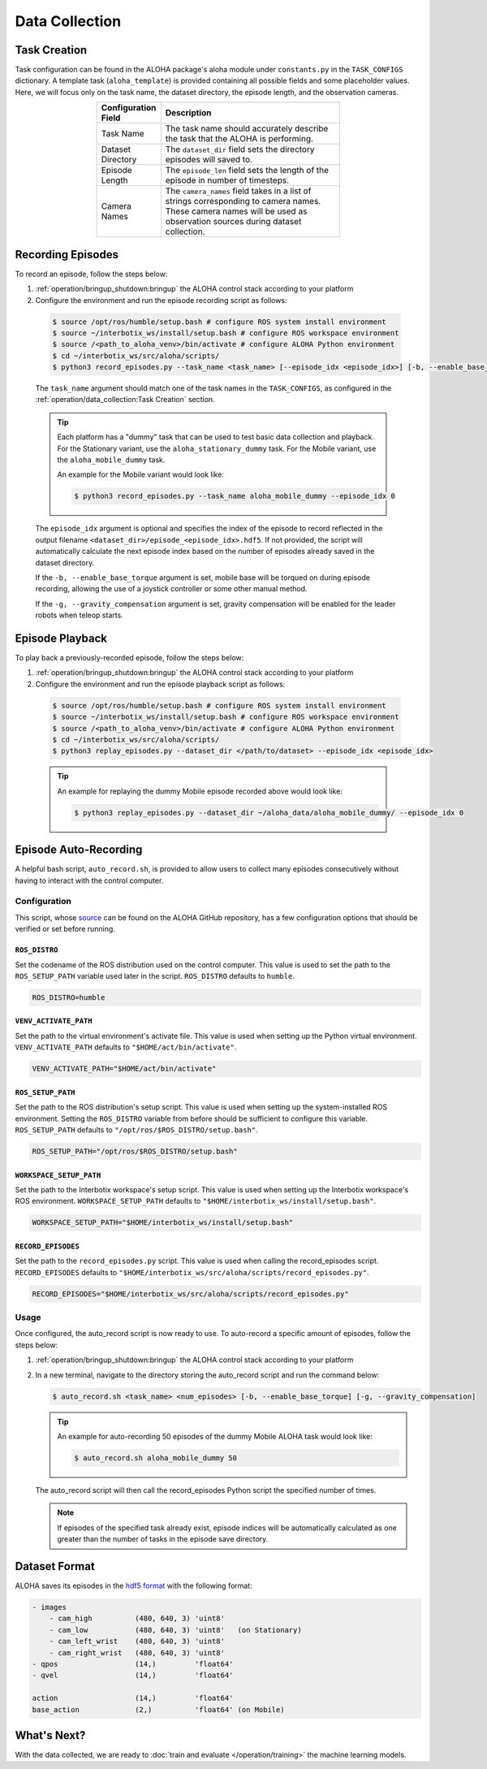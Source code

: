 ===============
Data Collection
===============

Task Creation
=============

Task configuration can be found in the ALOHA package's aloha module under ``constants.py`` in the ``TASK_CONFIGS`` dictionary.
A template task (``aloha_template``) is provided containing all possible fields and some placeholder values.
Here, we will focus only on the task name, the dataset directory, the episode length, and the observation cameras.

.. list-table::
  :align: center
  :widths: 25 75
  :header-rows: 1
  :width: 60%

  * - Configuration Field
    - Description
  * - Task Name
    - The task name should accurately describe the task that the ALOHA is performing.
  * - Dataset Directory
    - The ``dataset_dir`` field sets the directory episodes will saved to.
  * - Episode Length
    - The ``episode_len`` field sets the length of the episode in number of timesteps.
  * - Camera Names
    - The ``camera_names`` field takes in a list of strings corresponding to camera names.
      These camera names will be used as observation sources during dataset collection.

Recording Episodes
==================

To record an episode, follow the steps below:

#.  :ref:`operation/bringup_shutdown:bringup` the ALOHA control stack according to your platform

#.  Configure the environment and run the episode recording script as follows:

  .. code-block:: bash

    $ source /opt/ros/humble/setup.bash # configure ROS system install environment
    $ source ~/interbotix_ws/install/setup.bash # configure ROS workspace environment
    $ source /<path_to_aloha_venv>/bin/activate # configure ALOHA Python environment
    $ cd ~/interbotix_ws/src/aloha/scripts/
    $ python3 record_episodes.py --task_name <task_name> [--episode_idx <episode_idx>] [-b, --enable_base_torque] [-g, --gravity_compensation]

  The ``task_name`` argument should match one of the task names in the ``TASK_CONFIGS``, as configured in the :ref:`operation/data_collection:Task Creation` section.

  .. tip::

    Each platform has a "dummy" task that can be used to test basic data collection and playback.
    For the Stationary variant, use the ``aloha_stationary_dummy`` task.
    For the Mobile variant, use the ``aloha_mobile_dummy`` task.

    An example for the Mobile variant would look like:

    .. code-block:: bash

      $ python3 record_episodes.py --task_name aloha_mobile_dummy --episode_idx 0

  The ``episode_idx`` argument is optional and specifies the index of the episode to record reflected in the output filename ``<dataset_dir>/episode_<episode_idx>.hdf5``.
  If not provided, the script will automatically calculate the next episode index based on the number of episodes already saved in the dataset directory.

  If the ``-b, --enable_base_torque`` argument is set, mobile base will be torqued on during episode recording, allowing the use of a joystick controller or some other manual method.

  If the ``-g, --gravity_compensation`` argument is set, gravity compensation will be enabled for the leader robots when teleop starts.

Episode Playback
================

To play back a previously-recorded episode, follow the steps below:

#.  :ref:`operation/bringup_shutdown:bringup` the ALOHA control stack according to your platform

#.  Configure the environment and run the episode playback script as follows:

  .. code-block:: bash

    $ source /opt/ros/humble/setup.bash # configure ROS system install environment
    $ source ~/interbotix_ws/install/setup.bash # configure ROS workspace environment
    $ source /<path_to_aloha_venv>/bin/activate # configure ALOHA Python environment
    $ cd ~/interbotix_ws/src/aloha/scripts/
    $ python3 replay_episodes.py --dataset_dir </path/to/dataset> --episode_idx <episode_idx>

  .. tip::

    An example for replaying the dummy Mobile episode recorded above would look like:

    .. code-block:: bash

      $ python3 replay_episodes.py --dataset_dir ~/aloha_data/aloha_mobile_dummy/ --episode_idx 0

Episode Auto-Recording
======================

A helpful bash script, ``auto_record.sh``, is provided to allow users to collect many episodes consecutively without having to interact with the control computer.

Configuration
-------------

This script, whose `source`_ can be found on the ALOHA GitHub repository, has a few configuration options that should be verified or set before running.

.. _`source`: https://github.com/Interbotix/aloha/blob/main/scripts/auto_record.sh

``ROS_DISTRO``
^^^^^^^^^^^^^^

Set the codename of the ROS distribution used on the control computer.
This value is used to set the path to the ``ROS_SETUP_PATH`` variable used later in the script.
``ROS_DISTRO`` defaults to ``humble``.

.. code-block:: bash

  ROS_DISTRO=humble

``VENV_ACTIVATE_PATH``
^^^^^^^^^^^^^^^^^^^^^^

Set the path to the virtual environment's activate file.
This value is used when setting up the Python virtual environment.
``VENV_ACTIVATE_PATH`` defaults to ``"$HOME/act/bin/activate"``.

.. code-block:: bash

  VENV_ACTIVATE_PATH="$HOME/act/bin/activate"

``ROS_SETUP_PATH``
^^^^^^^^^^^^^^^^^^

Set the path to the ROS distribution's setup script.
This value is used when setting up the system-installed ROS environment.
Setting the ``ROS_DISTRO`` variable from before should be sufficient to configure this variable.
``ROS_SETUP_PATH`` defaults to ``"/opt/ros/$ROS_DISTRO/setup.bash"``.

.. code-block:: bash

  ROS_SETUP_PATH="/opt/ros/$ROS_DISTRO/setup.bash"

``WORKSPACE_SETUP_PATH``
^^^^^^^^^^^^^^^^^^^^^^^^

Set the path to the Interbotix workspace's setup script.
This value is used when setting up the Interbotix workspace's ROS environment.
``WORKSPACE_SETUP_PATH`` defaults to ``"$HOME/interbotix_ws/install/setup.bash"``.

.. code-block:: bash

  WORKSPACE_SETUP_PATH="$HOME/interbotix_ws/install/setup.bash"

``RECORD_EPISODES``
^^^^^^^^^^^^^^^^^^^

Set the path to the ``record_episodes.py`` script.
This value is used when calling the record_episodes script.
``RECORD_EPISODES`` defaults to ``"$HOME/interbotix_ws/src/aloha/scripts/record_episodes.py"``.

.. code-block:: bash

  RECORD_EPISODES="$HOME/interbotix_ws/src/aloha/scripts/record_episodes.py"

Usage
-----

Once configured, the auto_record script is now ready to use. To auto-record a specific amount of episodes, follow the steps below:

#.  :ref:`operation/bringup_shutdown:bringup` the ALOHA control stack according to your platform

#.  In a new terminal, navigate to the directory storing the auto_record script and run the command below:

    .. code-block::

      $ auto_record.sh <task_name> <num_episodes> [-b, --enable_base_torque] [-g, --gravity_compensation]

    .. tip::

      An example for auto-recording 50 episodes of the dummy Mobile ALOHA task would look like:

      .. code-block:: bash

        $ auto_record.sh aloha_mobile_dummy 50

    The auto_record script will then call the record_episodes Python script the specified number of times.

    .. note::

      If episodes of the specified task already exist, episode indices will be automatically calculated as one greater than the number of tasks in the episode save directory.

Dataset Format
==============

ALOHA saves its episodes in the `hdf5 format`_ with the following format:

.. _`hdf5 format`: https://en.wikipedia.org/wiki/Hierarchical_Data_Format#HDF5

.. code-block::

    - images
        - cam_high          (480, 640, 3) 'uint8'
        - cam_low           (480, 640, 3) 'uint8'   (on Stationary)
        - cam_left_wrist    (480, 640, 3) 'uint8'
        - cam_right_wrist   (480, 640, 3) 'uint8'
    - qpos                  (14,)         'float64'
    - qvel                  (14,)         'float64'

    action                  (14,)         'float64'
    base_action             (2,)          'float64' (on Mobile)

What's Next?
============

With the data collected, we are ready to :doc:`train and evaluate </operation/training>` the machine learning models.
